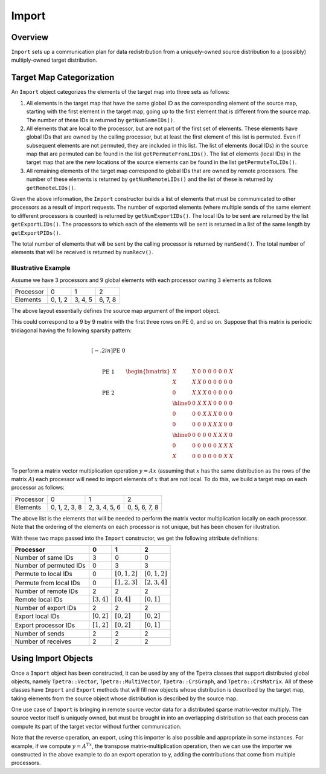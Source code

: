 .. _import:

Import
######

Overview
========

``Import`` sets up a communication plan for data redistribution from a uniquely-owned source distribution to a (possibly) multiply-owned target distribution.

Target Map Categorization
=========================

An ``Import`` object categorizes the elements of the target map into three sets
as follows:

#. All elements in the target map that have the same global ID as the corresponding element of the source map, starting with the first element in the target map, going up to the first element that is different from the source map.  The number of these IDs is returned by ``getNumSameIDs()``.

#. All elements that are local to the processor, but are not part of the first set of elements. These elements have global IDs that are owned by the calling processor, but at least the first element of this list is permuted. Even if subsequent elements are not permuted, they are included in this list.  The list of elements (local IDs) in the source map that are permuted can be found in the list ``getPermuteFromLIDs()``.  The list of elements (local IDs) in the target map that are the new locations of the source elements can be found in the list ``getPermuteToLIDs()``.

#. All remaining elements of the target map correspond to global IDs that are owned by remote processors.  The number of these elements is returned by ``getNumRemoteLIDs()`` and the list of these is returned by ``getRemoteLIDs()``.

Given the above information, the ``Import`` constructor builds a list of elements that must be communicated to other processors as a result of import requests. The number of exported elements (where multiple sends of the same element to different processors is counted) is returned by ``getNumExportIDs()``. The local IDs to be sent are returned by the list ``getExportLIDs()``. The processors to which each of the elements will be sent is returned in a list of the same length by ``getExportPIDs()``.

The total number of elements that will be sent by the calling processor is returned by ``numSend()``. The total number of elements that will be received is returned by ``numRecv()``.

Illustrative Example
--------------------

Assume we have 3 processors and 9 global elements with each processor owning 3 elements as follows

+-----------+---------+---------+---------+
| Processor | 0       |  1      |  2      |
+-----------+---------+---------+---------+
| Elements  | 0, 1, 2 | 3, 4, 5 | 6, 7, 8 |
+-----------+---------+---------+---------+

The above layout essentially defines the source map argument of the import object.

This could correspond to a 9 by 9 matrix with the first three rows on PE 0, and so on. Suppose that this matrix is periodic tridiagonal having the following sparsity pattern:

.. math::

   \begin{matrix}
     \\[-.2in] \text{PE 0} \\ \\
     \\ \text{PE 1} \\ \\
     \\ \text{PE 2} \\
   \end{matrix}
   \begin{bmatrix}
     X &  X &  0 &  0 &  0 &  0 &  0 &  0 &  X \\
     X &  X &  X &  0 &  0 &  0 &  0 &  0 &  0 \\
     0 &  X &  X &  X &  0 &  0 &  0 &  0 &  0 \\
     \hline
     0 &  0 &  X &  X &  X &  0 &  0 &  0 &  0 \\
     0 &  0 &  0 &  X &  X &  X &  0 &  0 &  0 \\
     0 &  0 &  0 &  0 &  X &  X &  X &  0 &  0 \\
     \hline
     0 &  0 &  0 &  0 &  0 &  X &  X &  X &  0 \\
     0 &  0 &  0 &  0 &  0 &  0 &  X &  X &  X \\
     X &  0 &  0 &  0 &  0 &  0 &  0 &  X &  X
   \end{bmatrix}

To perform a matrix vector multiplication operation :math:`y = Ax` (assuming that :math:`x` has the same distribution as the rows of the matrix :math:`A`) each processor will need to import elements of :math:`x` that are not local. To do this, we build a target map on each processor as follows:

+-----------+---------------+---------------+---------------+
| Processor | 0             |  1            |  2            |
+-----------+---------------+---------------+---------------+
| Elements  | 0, 1, 2, 3, 8 | 2, 3, 4, 5, 6 | 0, 5, 6, 7, 8 |
+-----------+---------------+---------------+---------------+

The above list is the elements that will be needed to perform the matrix vector multiplication locally on each processor. Note that the ordering of the elements on each processor is not unique, but has been chosen for illustration.

With these two maps passed into the ``Import`` constructor, we get the following attribute definitions:

+------------------------+-----------------+-----------------+-----------------+
| Processor              | 0               | 1               | 2               |
+========================+=================+=================+=================+
| Number of same IDs     | 3               | 0               | 0               |
+------------------------+-----------------+-----------------+-----------------+
| Number of permuted IDs | 0               | 3               | 3               |
+------------------------+-----------------+-----------------+-----------------+
| Permute to local IDs   | 0               | :math:`[0,1,2]` | :math:`[0,1,2]` |
+------------------------+-----------------+-----------------+-----------------+
| Permute from local IDs | 0               | :math:`[1,2,3]` | :math:`[2,3,4]` |
+------------------------+-----------------+-----------------+-----------------+
| Number of remote IDs   | 2               | 2               | 2               |
+------------------------+-----------------+-----------------+-----------------+
| Remote local IDs       | :math:`[3, 4]`  | :math:`[0,4]`   | :math:`[0,1]`   |
+------------------------+-----------------+-----------------+-----------------+
| Number of export IDs   | 2               | 2               | 2               |
+------------------------+-----------------+-----------------+-----------------+
| Export local IDs       | :math:`[0, 2]`  | :math:`[0,2]`   | :math:`[0,2]`   |
+------------------------+-----------------+-----------------+-----------------+
| Export processor IDs   | :math:`[1, 2]`  | :math:`[0,2]`   | :math:`[0,1]`   |
+------------------------+-----------------+-----------------+-----------------+
| Number of sends        | 2               | 2               | 2               |
+------------------------+-----------------+-----------------+-----------------+
| Number of receives     | 2               | 2               | 2               |
+------------------------+-----------------+-----------------+-----------------+

Using Import Objects
====================

Once a ``Import`` object has been constructed, it can be used by any of the Tpetra classes that support distributed global objects, namely ``Tpetra::Vector``, ``Tpetra::MultiVector``, ``Tpetra::CrsGraph``, and ``Tpetra::CrsMatrix``. All of these classes have ``Import`` and ``Export`` methods that will fill new objects whose distribution is described by the target map, taking elements from the source object whose distribution is described by the source map.

One use case of ``Import`` is bringing in remote source vector data for a distributed sparse matrix-vector multiply. The source vector itself is uniquely owned, but must be brought in into an overlapping distribution so that each process can compute its part of the target vector without further communication.

Note that the reverse operation, an export, using this importer is also possible and appropriate in some instances. For example, if we compute :math:`y = A^Tx`, the transpose matrix-multiplication operation, then we can use the importer we constructed in the above example to do an export operation to y, adding the contributions that come from multiple processors.
